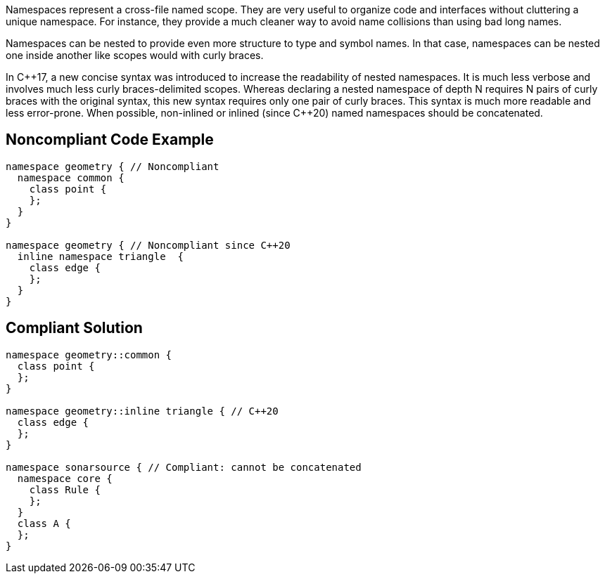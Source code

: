 Namespaces represent a cross-file named scope. They are very useful to organize code and interfaces without cluttering a unique namespace. For instance, they provide a much cleaner way to avoid name collisions than using bad long names.


Namespaces can be nested to provide even more structure to type and symbol names. In that case, namespaces can be nested one inside another like scopes would with curly braces.


In {cpp}17, a new concise syntax was introduced to increase the readability of nested namespaces. It is much less verbose and involves much less curly braces-delimited scopes. Whereas declaring a nested namespace of depth N requires N pairs of curly braces with the original syntax, this new syntax requires only one pair of curly braces. This syntax is much more readable and less error-prone. When possible, non-inlined or inlined (since {cpp}20) named namespaces should be concatenated.


== Noncompliant Code Example

----
namespace geometry { // Noncompliant
  namespace common {
    class point {
    };
  }
}

namespace geometry { // Noncompliant since C++20
  inline namespace triangle  {
    class edge {
    };
  }
}
----


== Compliant Solution

----
namespace geometry::common {
  class point {
  };
}

namespace geometry::inline triangle { // C++20
  class edge {
  };
}

namespace sonarsource { // Compliant: cannot be concatenated
  namespace core {
    class Rule {
    };
  }
  class A {
  };
}
----

